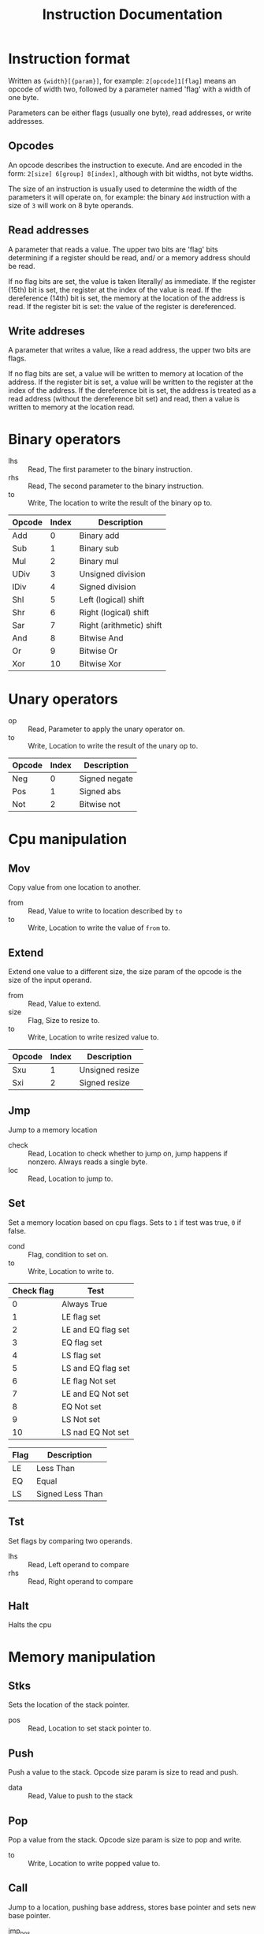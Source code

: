 #+TITLE: Instruction Documentation
#+OPTIONS: prop:t

* Instruction format
Written as ={width}[{param}]=, for example: =2[opcode]1[flag]= means an opcode
of width two, followed by a parameter named 'flag' with a width of one byte.

Parameters can be either flags (usually one byte), read addresses, or write addresses.

** Opcodes
An opcode describes the instruction to execute. And are encoded in the form:
=2[size] 6[group] 8[index]=, although with bit widths, not byte widths.

The size of an instruction is usually used to determine the width of the parameters it will operate on, for example: the binary =Add= instruction with a size of ~3~ will work on 8 byte operands.

** Read addresses
A parameter that reads a value. The upper two bits are 'flag' bits determining
if a register should be read, and/ or a memory address should be read.

If no flag bits are set, the value is taken literally/ as immediate.
If the register (15th) bit is set, the register at the index of the value is read.
If the dereference (14th) bit is set, the memory at the location of the address is read. If the register bit is set: the value of the register is dereferenced.

** Write addreses
A parameter that writes a value, like a read address, the upper two bits are flags.

If no flag bits are set, a value will be written to memory at location of the address.
If the register bit is set, a value will be written to the register at the index of the address.
If the dereference bit is set, the address is treated as a read address (without the dereference bit set) and read, then a value is written to memory at the location read.

* Binary operators
:PROPERTIES:
:Group: 0
:Shape: =2[opcode] 2[lhs] 2[rhs] 2[to]=
:END:

- lhs :: Read, The first parameter to the binary instruction.
- rhs :: Read, The second parameter to the binary instruction.
- to  :: Write, The location to write the result of the binary op to.

#+NAME: Valid operations
| Opcode | Index | Description              |
|--------+-------+--------------------------|
| Add    |     0 | Binary add               |
| Sub    |     1 | Binary sub               |
| Mul    |     2 | Binary mul               |
| UDiv   |     3 | Unsigned division        |
| IDiv   |     4 | Signed division          |
| Shl    |     5 | Left (logical) shift     |
| Shr    |     6 | Right (logical) shift    |
| Sar    |     7 | Right (arithmetic) shift |
| And    |     8 | Bitwise And              |
| Or     |     9 | Bitwise Or               |
| Xor    |    10 | Bitwise Xor              |

* Unary operators
:PROPERTIES:
:Group: 1
:Shape: =2[opcode] 2[op] 2[to]=
:END:

 - op :: Read, Parameter to apply the unary operator on.
 - to :: Write, Location to write the result of the unary op to.

#+NAME: Valid operations
| Opcode | Index | Description   |
|--------+-------+---------------|
| Neg    |     0 | Signed negate |
| Pos    |     1 | Signed abs    |
| Not    |     2 | Bitwise not   |

* Cpu manipulation
:PROPERTIES:
:Group: 2
:END:
** Mov
:PROPERTIES:
:Index: 0
:Shape: =2[opcode] 2[from] 2[to]=
:END:

Copy value from one location to another.

- from :: Read, Value to write to location described by ~to~
- to   :: Write, Location to write the value of ~from~ to.
** Extend
:PROPERTIES:
:Shape: =2[opcode] 2[from] 1[size] 2[to]=
:END:

Extend one value to a different size, the size param of the opcode is the size
of the input operand.

- from :: Read, Value to extend.
- size :: Flag, Size to resize to.
- to   :: Write, Location to write resized value to.

| Opcode | Index | Description     |
|--------+-------+-----------------|
| Sxu    |     1 | Unsigned resize |
| Sxi    |     2 | Signed resize   |
** Jmp
:PROPERTIES:
:Index: 3
:Shape: =2[opcode] 2[check] 2[loc]=
:END:

Jump to a memory location

- check :: Read, Location to check whether to jump on, jump happens if nonzero. Always reads a single byte.
- loc   :: Read, Location to jump to.
** Set
:PROPERTIES:
:Index: 4
:Shape: =2[opcode] 1[cond] 2[location]=
:END:

Set a memory location based on cpu flags.
Sets to =1= if test was true, =0= if false.

- cond :: Flag, condition to set on.
- to   :: Write, Location to write to.

#+NAME: condition flags
| Check flag | Test               |
|------------+--------------------|
|          0 | Always True        |
|          1 | LE flag set        |
|          2 | LE and EQ flag set |
|          3 | EQ flag set        |
|          4 | LS flag set        |
|          5 | LS and EQ flag set |
|          6 | LE flag Not set    |
|          7 | LE and EQ Not set  |
|          8 | EQ Not set         |
|          9 | LS Not set         |
|         10 | LS nad EQ Not set  |

#+NAME: Cpu Flags
| Flag | Description      |
|------+------------------|
| LE   | Less Than        |
| EQ   | Equal            |
| LS   | Signed Less Than |
** Tst
:PROPERTIES:
:Index: 5
:Shape: =2[opcode] 2[lhs] 2[rhs]=
:END:

Set flags by comparing two operands.

- lhs :: Read, Left operand to compare
- rhs :: Read, Right operand to compare
** Halt
:PROPERTIES:
:Index: 6
:Shape: =2[opcode]=
:END:

Halts the cpu
* Memory manipulation
:PROPERTIES:
:Group: 3
:END:
** Stks
:PROPERTIES:
:Index: 0
:Shape: =2[opcode] 2[pos]=
:END:

Sets the location of the stack pointer.

- pos :: Read, Location to set stack pointer to.
** Push
:PROPERTIES:
:Index: 1
:Shape: =2[opcode] 2[data]=
:END:

Push a value to the stack.
Opcode size param is size to read and push.

- data :: Read, Value to push to the stack
** Pop
:PROPERTIES:
:Index: 2
:Shape: =2[opcode] 2[to]=
:END:

Pop a value from the stack. Opcode size param is size to pop and
write.

- to :: Write, Location to write popped value to.
** Call
:PROPERTIES:
:Index: 3
:Shape: =2[opcode] 2[jmp_pos]=
:END:

Jump to a location, pushing base address, stores base pointer and sets new base
pointer.

- jmp_pos :: Location to jump to.
** Ret
:PROPERTIES:
:Index: 4
:Shape: =2[opcode] 2[param_len]=
:END:

Reset stack and restore base pointer, pop return address and jump to it.

- param_len :: Number of bytes to erase from the stack to clear function
               parameters.
* IO
:PROPERTIES:
:Group: 4
:END:
** Getc
:PROPERTIES:
:Index: 0
:Shape: =2[opcode] 2[to]=
:END:

Read a byte from stdin, writing to given location.

- to :: Location to write read character to. Always writes 1 byte.
** Putc
:PROPERTIES:
:Index: 1
:Shape: =2[opcode] 2[val]=
:END:

Write a byte to stout. If instruction size param is larger than 1 byte the value
read is truncated.

- val :: Character to write to stdout.
